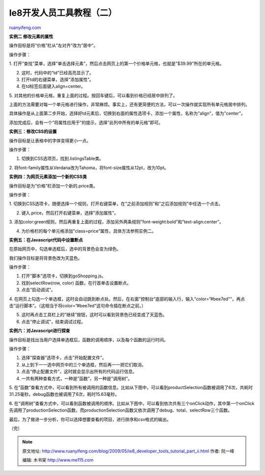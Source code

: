.. _200905_ie8_developer_tools_tutorial_part_ii:

Ie8开发人员工具教程（二）
============================================

`ruanyifeng.com <http://www.ruanyifeng.com/blog/2009/05/ie8_developer_tools_tutorial_part_ii.html>`__

**实例二 修改元素的属性**

操作目标是将”价格”栏从”左对齐”改为”居中”。

操作步骤：

1.
打开”查找”菜单，选择”单击选择元素”，然后点击网页上的第一个价格单元格，也就是”$39.99”所在的单元格。

2. 这时，代码中的”td”已经高亮显示了。

3. 打开td的右键菜单，选择”添加属性”。

4. 在td标签后面键入align=center。

5.
对其他的价格单元格，重复上面的过程。按回车键后，可以看到价格已经居中排列了。

上面的方法需要对每一个单元格进行操作，非常麻烦。事实上，还有更简便的方法，可以一次操作就实现所有单元格居中排列。

具体操作是从上面第二步开始，选择好td元素后，切换到右面的属性选项卡，添加一个属性，名称为”align”，值为”center”。

添加完成后，会有一个”将属性应用于”的提示，选择”此列中所有的单元格”即可。

**实例三：修改CSS的设置**

操作目标是让表格中的字体变得更小一点。

操作步骤：

1. 切换到CSS选项页，找到.listingsTable类。

2.
将font-family属性从Verdana改为Tahoma，将font-size属性从12pt，改为10pt。

**实例四：为网页元素添加一个新的CSS类**

操作目标是为”价格”栏添加一个新的.price类。

操作步骤：

1.
切换到CSS选项卡，随便选择一个规则，打开右键菜单，在”之前添加规则”和”之后添加规则”中任选一个点击。

2. 键入.price，然后打开右键菜单，选择”添加属性”。

3.
添加color:green规则，然后再重复上面的过程，添加另外两条规则”font-weight:bold”和”text-align:center”。

4. 为价格栏的每个单元格添加”class=price”属性，具体方法参照实例二。

**实例五：在Javascript代码中设置断点**

在原始网页中，勾选单选框后，选中的背景色会变为绿色。

我们操作目标是将背景色改为天蓝色。

操作步骤：

1. 打开”脚本”选项卡，切换到goShopping.js。

2. 找到selectRow(row, color) 函数，在行首单击设置断点。

3. 点击”启动调试”。

4.
在网页上勾选一个单选框，这时会自动跳到断点处。然后，在右面”控制台”底部的输入行，输入”color=”#bee7ed”“，再点击”运行脚本”。（这相当于将color=”#bee7ed”这句命令插在断点之前。）

5. 这时再点击工具栏上的”继续”按钮，这时可以看到背景色已经变成了天蓝色。

6. 点击”停止调试”，结束调试过程。

**实例六：对Javascript进行探查**

操作目标是找出当用户选择单选框后，函数的调用顺序，以及每个函数的运行时间。

操作步骤：

1. 选择”探查器”选项卡，点击”开始配置文件”。

2. 从上到下一一选中网页中的三个单选框，然后再一一把它们取消。

3. 点击”停止配置文件”，这时就会显示出所有的代码运行信息。

4. 一共有两种查看方式，一种是”函数”，另一种是”调用树”。

5.
在”函数”查看方式中，可以看到所有被调用的函数信息。比如从下图中，可以看到productSelection函数被调用了6次，共耗时31.25毫秒。debug函数也被调用了6次，耗时15.63毫秒。

6.
在”调用树”查看方式中，可以看到函数被调用的顺序。比如从下图中，可以看到依次共有三个onClick动作，其中第一个onClick先调用了productionSelection函数，而productionSelection函数又依次调用了debug、total、selectRow三个函数。

最后，为了做进一步分析，你可以选择想要查看的项目，进行排序和csv格式的输出。

（完）

.. note::
    原文地址: http://www.ruanyifeng.com/blog/2009/05/ie8_developer_tools_tutorial_part_ii.html 
    作者: 阮一峰 

    编辑: 木书架 http://www.me115.com